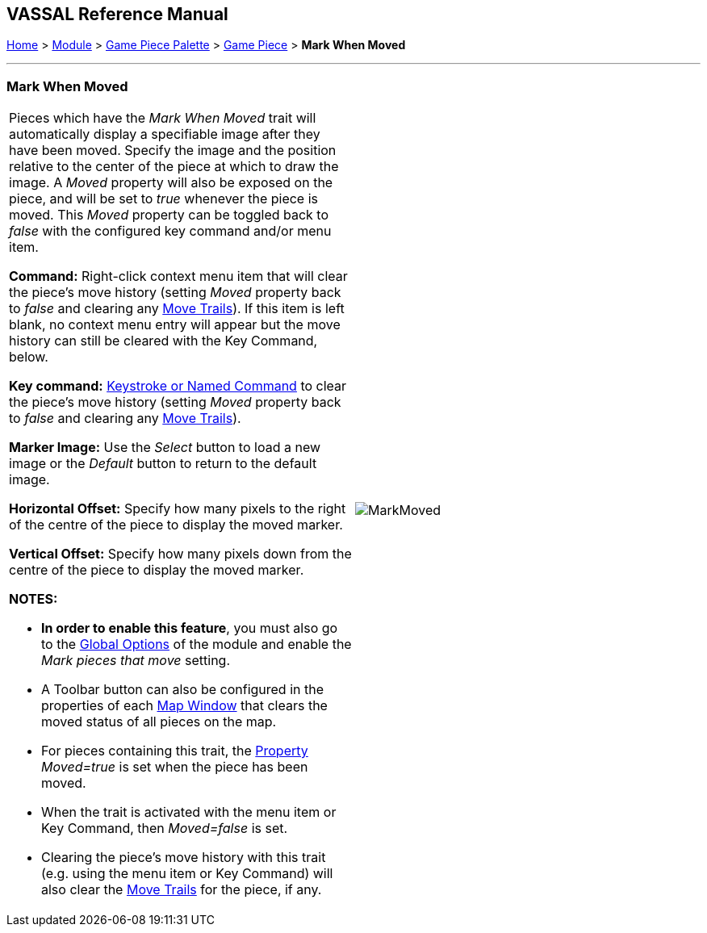 == VASSAL Reference Manual
[#top]

[.small]#<<index.adoc#toc,Home>> > <<GameModule.adoc#top,Module>> > <<PieceWindow.adoc#top,Game Piece Palette>> > <<GamePiece.adoc#top,Game Piece>> > *Mark When Moved*#

'''''

=== Mark When Moved

[width="100%",cols="50%,50%",]
|===
a|
Pieces which have the _Mark When Moved_ trait will automatically display a specifiable image after they have been moved.
Specify the image and the position relative to the center of the piece at which to draw the image.
A _Moved_ property will also be exposed on the piece, and will be set to _true_ whenever the piece is moved.
This _Moved_ property can be toggled back to _false_ with the configured key command and/or menu item.

*Command:* Right-click context menu item that will clear the piece's move history (setting _Moved_ property back to _false_ and clearing any <<MovementTrail.adoc#top,Move Trails>>). If this item is left blank, no context menu entry will appear but the move history can still be cleared with the Key Command, below.

*Key command:* <<NamedKeyCommand.adoc#top,Keystroke or Named Command>> to clear the piece's move history (setting _Moved_ property back to _false_ and clearing any <<MovementTrail.adoc#top,Move Trails>>).

*Marker Image:* Use the _Select_ button to load a new image or the _Default_ button to return to the default image.

*Horizontal Offset:* Specify how many pixels to the right of the centre of the piece to display the moved marker.

*Vertical Offset:* Specify how many pixels down from the centre of the piece to display the moved marker.

*NOTES:*

* *In order to enable this feature*, you must also go to the <<GlobalOptions.adoc#top,Global Options>> of the module and enable the _Mark pieces that move_ setting.
* A Toolbar button can also be configured in the properties of each <<Map.adoc#top,Map Window>> that clears the moved status of all pieces on the map.
* For pieces containing this trait, the <<Properties.adoc#top,Property>>  _Moved=true_ is set when the piece has been moved.
* When the trait is activated with the menu item or Key Command, then _Moved=false_ is set.
* Clearing the piece's move history with this trait (e.g.
using the menu item or Key Command) will also clear the <<MovementTrail.adoc#top,Move Trails>> for the piece, if any.

|image:images/MarkMoved.png[] +
|===
